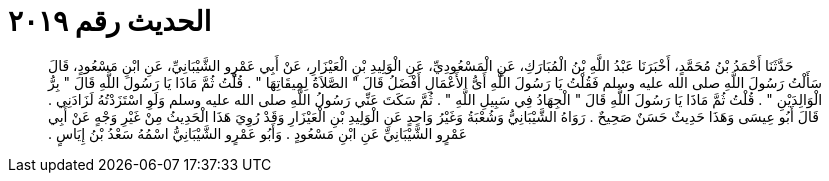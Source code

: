 
= الحديث رقم ٢٠١٩

[quote.hadith]
حَدَّثَنَا أَحْمَدُ بْنُ مُحَمَّدٍ، أَخْبَرَنَا عَبْدُ اللَّهِ بْنُ الْمُبَارَكِ، عَنِ الْمَسْعُودِيِّ، عَنِ الْوَلِيدِ بْنِ الْعَيْزَارِ، عَنْ أَبِي عَمْرٍو الشَّيْبَانِيِّ، عَنِ ابْنِ مَسْعُودٍ، قَالَ سَأَلْتُ رَسُولَ اللَّهِ صلى الله عليه وسلم فَقُلْتُ يَا رَسُولَ اللَّهِ أَىُّ الأَعْمَالِ أَفْضَلُ قَالَ ‏"‏ الصَّلاَةُ لِمِيقَاتِهَا ‏"‏ ‏.‏ قُلْتُ ثُمَّ مَاذَا يَا رَسُولَ اللَّهِ قَالَ ‏"‏ بِرُّ الْوَالِدَيْنِ ‏"‏ ‏.‏ قُلْتُ ثُمَّ مَاذَا يَا رَسُولَ اللَّهِ قَالَ ‏"‏ الْجِهَادُ فِي سَبِيلِ اللَّهِ ‏"‏ ‏.‏ ثُمَّ سَكَتَ عَنِّي رَسُولُ اللَّهِ صلى الله عليه وسلم وَلَوِ اسْتَزَدْتُهُ لَزَادَنِي ‏.‏ قَالَ أَبُو عِيسَى وَهَذَا حَدِيثٌ حَسَنٌ صَحِيحٌ ‏.‏ رَوَاهُ الشَّيْبَانِيُّ وَشُعْبَةُ وَغَيْرُ وَاحِدٍ عَنِ الْوَلِيدِ بْنِ الْعَيْزَارِ وَقَدْ رُوِيَ هَذَا الْحَدِيثُ مِنْ غَيْرِ وَجْهٍ عَنْ أَبِي عَمْرٍو الشَّيْبَانِيِّ عَنِ ابْنِ مَسْعُودٍ ‏.‏ وَأَبُو عَمْرٍو الشَّيْبَانِيُّ اسْمُهُ سَعْدُ بْنُ إِيَاسٍ ‏.‏